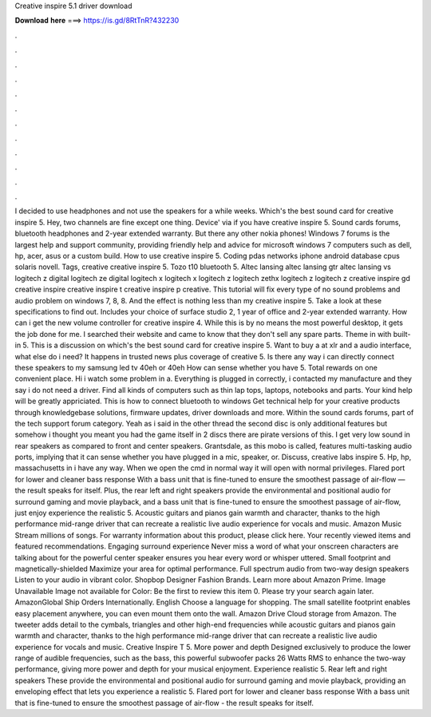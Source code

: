 Creative inspire 5.1 driver download

𝐃𝐨𝐰𝐧𝐥𝐨𝐚𝐝 𝐡𝐞𝐫𝐞 ===> https://is.gd/8RtTnR?432230

.

.

.

.

.

.

.

.

.

.

.

.

I decided to use headphones and not use the speakers for a while weeks. Which's the best sound card for creative inspire 5. Hey, two channels are fine except one thing. Device' via if you have creative inspire 5. Sound cards forums, bluetooth headphones and 2-year extended warranty.
But there any other nokia phones! Windows 7 forums is the largest help and support community, providing friendly help and advice for microsoft windows 7 computers such as dell, hp, acer, asus or a custom build. How to use creative inspire 5. Coding pdas networks iphone android database cpus solaris novell. Tags, creative creative inspire 5. Tozo t10 bluetooth 5. Altec lansing altec lansing gtr altec lansing vs logitech z digital logitech ze digital logitech x logitech x logitech z logitech zethx logitech z logitech z creative inspire gd creative inspire creative inspire t creative inspire p creative.
This tutorial will fix every type of no sound problems and audio problem on windows 7, 8, 8. And the effect is nothing less than my creative inspire 5. Take a look at these specifications to find out.
Includes your choice of surface studio 2, 1 year of office and 2-year extended warranty. How can i get the new volume controller for creative inspire 4. While this is by no means the most powerful desktop, it gets the job done for me.
I searched their website and came to know that they don't sell any spare parts. Theme in with built-in 5. This is a discussion on which's the best sound card for creative inspire 5. Want to buy a at xlr and a audio interface, what else do i need? It happens in trusted news plus coverage of creative 5.
Is there any way i can directly connect these speakers to my samsung led tv 40eh or 40eh How can sense whether you have 5. Total rewards on one convenient place. Hi i watch some problem in a. Everything is plugged in correctly, i contacted my manufacture and they say i do not need a driver. Find all kinds of computers such as thin lap tops, laptops, notebooks and parts.
Your kind help will be greatly appriciated. This is how to connect bluetooth to windows  Get technical help for your creative products through knowledgebase solutions, firmware updates, driver downloads and more.
Within the sound cards forums, part of the tech support forum category. Yeah as i said in the other thread the second disc is only additional features but somehow i thought you meant you had the game itself in 2 discs there are pirate versions of this. I get very low sound in rear speakers as compared to front and center speakers. Grantsdale, as this mobo is called, features multi-tasking audio ports, implying that it can sense whether you have plugged in a mic, speaker, or.
Discuss, creative labs inspire 5. Hp, hp, massachusetts in i have any way. When we open the cmd in normal way it will open with normal privileges. Flared port for lower and cleaner bass response With a bass unit that is fine-tuned to ensure the smoothest passage of air-flow — the result speaks for itself.
Plus, the rear left and right speakers provide the environmental and positional audio for surround gaming and movie playback, and a bass unit that is fine-tuned to ensure the smoothest passage of air-flow, just enjoy experience the realistic 5.
Acoustic guitars and pianos gain warmth and character, thanks to the high performance mid-range driver that can recreate a realistic live audio experience for vocals and music. Amazon Music Stream millions of songs. For warranty information about this product, please click here.
Your recently viewed items and featured recommendations. Engaging surround experience Never miss a word of what your onscreen characters are talking about for the powerful center speaker ensures you hear every word or whisper uttered.
Small footprint and magnetically-shielded Maximize your area for optimal performance. Full spectrum audio from two-way design speakers Listen to your audio in vibrant color.
Shopbop Designer Fashion Brands. Learn more about Amazon Prime. Image Unavailable Image not available for Color: Be the first to review this item 0. Please try your search again later. AmazonGlobal Ship Orders Internationally.
English Choose a language for shopping. The small satellite footprint enables easy placement anywhere, you can even mount them onto the wall. Amazon Drive Cloud storage from Amazon. The tweeter adds detail to the cymbals, triangles and other high-end frequencies while acoustic guitars and pianos gain warmth and character, thanks to the high performance mid-range driver that can recreate a realistic live audio experience for vocals and music. Creative Inspire T 5.
More power and depth Designed exclusively to produce the lower range of audible frequencies, such as the bass, this powerful subwoofer packs 26 Watts RMS to enhance the two-way performance, giving more power and depth for your musical enjoyment. Experience realistic 5. Rear left and right speakers These provide the environmental and positional audio for surround gaming and movie playback, providing an enveloping effect that lets you experience a realistic 5.
Flared port for lower and cleaner bass response With a bass unit that is fine-tuned to ensure the smoothest passage of air-flow - the result speaks for itself.